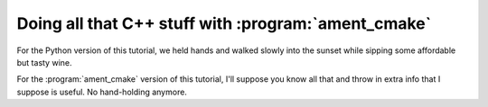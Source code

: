 Doing all that C++ stuff with :program:`ament_cmake`
====================================================

For the Python version of this tutorial, we held hands and walked slowly into the sunset while sipping some affordable but tasty wine.

For the :program:`ament_cmake` version of this tutorial, I'll suppose you know all that and throw in extra info that I suppose is useful. No hand-holding anymore.

